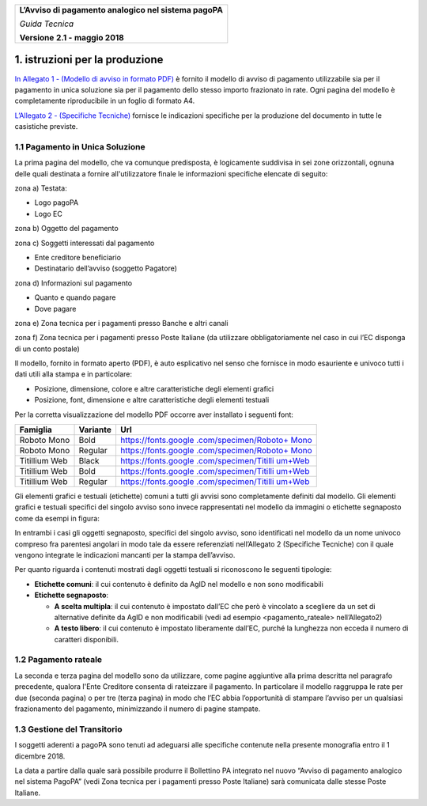 ﻿
|AGID_logo_carta_intestata-02.png|

+--------------------------------------------------------+
| **L’Avviso di pagamento analogico nel sistema pagoPA** |
|                                                        |
| *Guida Tecnica*                                        |
|                                                        |
| **Versione** **2.1 -** **maggio 2018**                 |
+--------------------------------------------------------+


1. istruzioni per la produzione
===============================

`In Allegato 1 - (Modello di avviso in formato PDF) <https://www.agid.gov.it/sites/default/files/repository_files/guidatecnica_avvisoanalogico_v2.1_con_alleg.pdf>`_ è fornito il
modello di avviso di pagamento utilizzabile sia per il pagamento in
unica soluzione sia per il pagamento dello stesso importo frazionato in
rate. Ogni pagina del modello è completamente riproducibile in un foglio
di formato A4.

`L’Allegato 2 - (Specifiche Tecniche) <https://www.agid.gov.it/sites/default/files/repository_files/guidatecnica_avvisoanalogico_v2.1_con_alleg.pdf>`_ fornisce le indicazioni
specifiche per la produzione del documento in tutte le casistiche
previste.

1.1 Pagamento in Unica Soluzione
--------------------------------

La prima pagina del modello, che va comunque predisposta, è logicamente
suddivisa in sei zone orizzontali, ognuna delle quali destinata a
fornire all'utilizzatore finale le informazioni specifiche elencate di
seguito:

zona a) Testata:

-  Logo pagoPA

-  Logo EC

zona b) Oggetto del pagamento

zona c) Soggetti interessati dal pagamento

-  Ente creditore beneficiario

-  Destinatario dell’avviso (soggetto Pagatore)

zona d) Informazioni sul pagamento

-  Quanto e quando pagare

-  Dove pagare

zona e) Zona tecnica per i pagamenti presso Banche e altri canali

zona f) Zona tecnica per i pagamenti presso Poste Italiane (da utilizzare
obbligatoriamente nel caso in cui l’EC disponga di un conto postale)

Il modello, fornito in formato aperto (PDF), è auto esplicativo nel
senso che fornisce in modo esauriente e univoco tutti i dati utili alla
stampa e in particolare:

-  Posizione, dimensione, colore e altre caratteristiche degli elementi
   grafici

-  Posizione, font, dimensione e altre caratteristiche degli elementi
   testuali

Per la corretta visualizzazione del modello PDF occorre aver installato
i seguenti font:

+-----------------------+-----------------------+-----------------------+
| **Famiglia**          | **Variante**          | **Url**               |
+=======================+=======================+=======================+
| Roboto Mono           | Bold                  | `https://fonts.google |
|                       |                       | .com/specimen/Roboto+ |
|                       |                       | Mono <https://fonts.g |
|                       |                       | oogle.com/specimen/Ro |
|                       |                       | boto+Mono>`__         |
+-----------------------+-----------------------+-----------------------+
| Roboto Mono           | Regular               | `https://fonts.google |
|                       |                       | .com/specimen/Roboto+ |
|                       |                       | Mono <https://fonts.g |
|                       |                       | oogle.com/specimen/Ro |
|                       |                       | boto+Mono>`__         |
+-----------------------+-----------------------+-----------------------+
| Titillium Web         | Black                 | `https://fonts.google |
|                       |                       | .com/specimen/Titilli |
|                       |                       | um+Web <https://fonts |
|                       |                       | .google.com/specimen/ |
|                       |                       | Titillium+Web>`__     |
+-----------------------+-----------------------+-----------------------+
| Titillium Web         | Bold                  | `https://fonts.google |
|                       |                       | .com/specimen/Titilli |
|                       |                       | um+Web <https://fonts |
|                       |                       | .google.com/specimen/ |
|                       |                       | Titillium+Web>`__     |
+-----------------------+-----------------------+-----------------------+
| Titillium Web         | Regular               | `https://fonts.google |
|                       |                       | .com/specimen/Titilli |
|                       |                       | um+Web <https://fonts |
|                       |                       | .google.com/specimen/ |
|                       |                       | Titillium+Web>`__     |
+-----------------------+-----------------------+-----------------------+

Gli elementi grafici e testuali (etichette) comuni a tutti gli avvisi
sono completamente definiti dal modello. Gli elementi grafici e testuali
specifici del singolo avviso sono invece rappresentati nel modello da
immagini o etichette segnaposto come da esempi in figura:

|image1|

|image2|

In entrambi i casi gli oggetti segnaposto, specifici del singolo avviso,
sono identificati nel modello da un nome univoco compreso fra parentesi
angolari in modo tale da essere referenziati nell’Allegato 2 (Specifiche
Tecniche) con il quale vengono integrate le indicazioni mancanti per la
stampa dell’avviso.

Per quanto riguarda i contenuti mostrati dagli oggetti testuali si
riconoscono le seguenti tipologie:

-  **Etichette comuni**: il cui contenuto è definito da AgID nel modello
   e non sono modificabili

-  **Etichette segnaposto**:

   -  **A scelta multipla**: il cui contenuto è impostato dall’EC che
      però è vincolato a scegliere da un set di alternative definite da
      AgID e non modificabili (vedi ad esempio <pagamento_rateale>
      nell’Allegato2)

   -  **A testo libero**: il cui contenuto è impostato liberamente
      dall’EC, purché la lunghezza non ecceda il numero di caratteri
      disponibili.

1.2 Pagamento rateale
---------------------

La seconda e terza pagina del modello sono da utilizzare, come pagine
aggiuntive alla prima descritta nel paragrafo precedente, qualora l'Ente
Creditore consenta di rateizzare il pagamento. In particolare il modello
raggruppa le rate per due (seconda pagina) o per tre (terza pagina) in
modo che l’EC abbia l’opportunità di stampare l’avviso per un qualsiasi
frazionamento del pagamento, minimizzando il numero di pagine stampate.

1.3 Gestione del Transitorio
----------------------------

I soggetti aderenti a pagoPA sono tenuti ad adeguarsi alle specifiche
contenute nella presente monografia entro il 1 dicembre 2018.

La data a partire dalla quale sarà possibile produrre il Bollettino PA
integrato nel nuovo “Avviso di pagamento analogico nel sistema PagoPA”
(vedi Zona tecnica per i pagamenti presso Poste Italiane) sarà
comunicata dalle stesse Poste Italiane.


.. |AGID_logo_carta_intestata-02.png| image:: media/header.png
   :width: 5.90551in
   :height: 1.30277in
.. |image1| image:: media/image4.JPG
   :width: 2.52083in
   :height: 2.55208in
.. |image2| image:: media/image5.JPG
   :width: 5.29167in
   :height: 0.58333in
